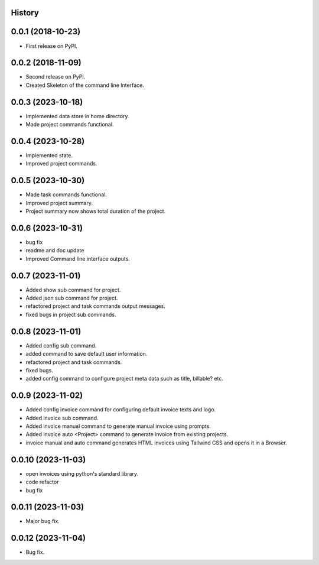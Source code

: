 .. :changelog:

History
-------

0.0.1 (2018-10-23)
------------------

* First release on PyPI.

0.0.2 (2018-11-09)
------------------

* Second release on PyPI.
* Created Skeleton of the command line Interface.

0.0.3 (2023-10-18)
------------------

* Implemented data store in home directory. 
* Made project commands functional.

0.0.4 (2023-10-28)
------------------

* Implemented state.
* Improved project commands.

0.0.5 (2023-10-30)
------------------

* Made task commands functional.
* Improved project summary.
* Project summary now shows total duration of the project.

0.0.6 (2023-10-31)
------------------

* bug fix
* readme and doc update
* Improved Command line interface outputs.

0.0.7 (2023-11-01)
------------------

* Added show sub command for project.
* Added json sub command for project.
* refactored project and task commands output messages.
* fixed bugs in project sub commands.

0.0.8 (2023-11-01)
------------------

* Added config sub command.
* added command to save default user information.
* refactored project and task commands.
* fixed bugs.
* added config command to configure project meta data such as title, billable? etc.
  
0.0.9 (2023-11-02)
------------------

* Added config invoice command for configuring default invoice texts and logo.
* Added invoice sub command.
* Added invoice manual command to generate manual invoice using prompts.
* Added invoice auto <Project> command to generate invoice from existing projects.
* invoice manual and auto command generates HTML invoices using Tailwind CSS and opens it in a Browser.

0.0.10 (2023-11-03)
-------------------

* open invoices using python's standard library.
* code refactor
* bug fix

0.0.11 (2023-11-03)
-------------------

* Major bug fix.

0.0.12 (2023-11-04)
-------------------

* Bug fix.